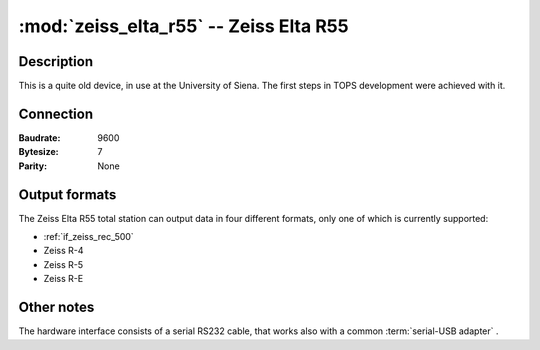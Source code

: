=======================================
:mod:`zeiss_elta_r55` -- Zeiss Elta R55
=======================================

.. module:: zeiss_elta_r55
    :platform: Unix, Windows
    :synopsis: Get data from the Zeiss Elta R55 total station.

.. moduleauthor:: Stefano Costa <steko@iosa.it>


Description
===========

This is a quite old device, in use at the University of Siena. The
first steps in TOPS development were achieved with it.


Connection
==========

:Baudrate: 9600
:Bytesize: 7
:Parity: None


Output formats
==============

The Zeiss Elta R55 total station can output data in four different
formats, only one of which is currently supported:

- :ref:`if_zeiss_rec_500`
- Zeiss R-4
- Zeiss R-5
- Zeiss R-E


Other notes
===========

The hardware interface consists of a serial RS232 cable, that works also with
a common :term:`serial-USB adapter` .
